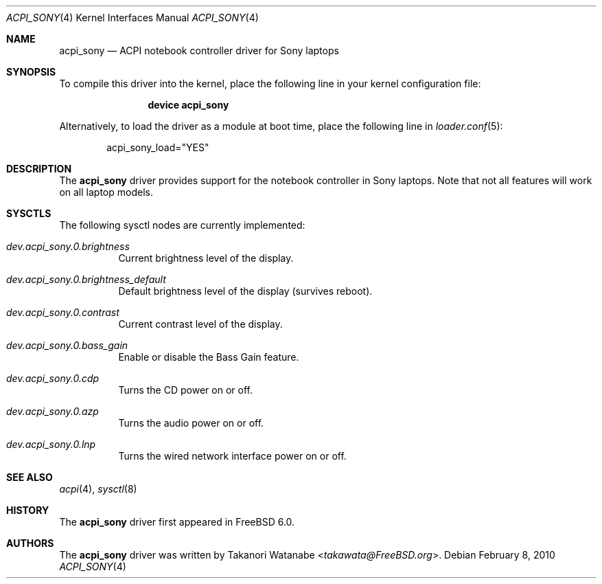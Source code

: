 .\" Copyright (c) 2005 Christian Brueffer
.\" All rights reserved.
.\"
.\" Redistribution and use in source and binary forms, with or without
.\" modification, are permitted provided that the following conditions
.\" are met:
.\" 1. Redistributions of source code must retain the above copyright
.\"    notice, this list of conditions and the following disclaimer.
.\" 2. Redistributions in binary form must reproduce the above copyright
.\"    notice, this list of conditions and the following disclaimer in the
.\"    documentation and/or other materials provided with the distribution.
.\"
.\" THIS SOFTWARE IS PROVIDED BY THE AUTHOR AND CONTRIBUTORS ``AS IS'' AND
.\" ANY EXPRESS OR IMPLIED WARRANTIES, INCLUDING, BUT NOT LIMITED TO, THE
.\" IMPLIED WARRANTIES OF MERCHANTABILITY AND FITNESS FOR A PARTICULAR PURPOSE
.\" ARE DISCLAIMED.  IN NO EVENT SHALL THE AUTHOR OR CONTRIBUTORS BE LIABLE
.\" FOR ANY DIRECT, INDIRECT, INCIDENTAL, SPECIAL, EXEMPLARY, OR CONSEQUENTIAL
.\" DAMAGES (INCLUDING, BUT NOT LIMITED TO, PROCUREMENT OF SUBSTITUTE GOODS
.\" OR SERVICES; LOSS OF USE, DATA, OR PROFITS; OR BUSINESS INTERRUPTION)
.\" HOWEVER CAUSED AND ON ANY THEORY OF LIABILITY, WHETHER IN CONTRACT, STRICT
.\" LIABILITY, OR TORT (INCLUDING NEGLIGENCE OR OTHERWISE) ARISING IN ANY WAY
.\" OUT OF THE USE OF THIS SOFTWARE, EVEN IF ADVISED OF THE POSSIBILITY OF
.\" SUCH DAMAGE.
.\"
.\" $FreeBSD: stable/12/share/man/man4/acpi_sony.4 267938 2014-06-26 21:46:14Z bapt $
.\"
.Dd February 8, 2010
.Dt ACPI_SONY 4
.Os
.Sh NAME
.Nm acpi_sony
.Nd "ACPI notebook controller driver for Sony laptops"
.Sh SYNOPSIS
To compile this driver into the kernel,
place the following line in your
kernel configuration file:
.Bd -ragged -offset indent
.Cd "device acpi_sony"
.Ed
.Pp
Alternatively, to load the driver as a
module at boot time, place the following line in
.Xr loader.conf 5 :
.Bd -literal -offset indent
acpi_sony_load="YES"
.Ed
.Sh DESCRIPTION
The
.Nm
driver provides support for the notebook controller in Sony laptops.
Note that not all features will work on all laptop models.
.Sh SYSCTLS
The following sysctl nodes are currently implemented:
.Bl -tag -width indent
.It Va dev.acpi_sony.0.brightness
Current brightness level of the display.
.It Va dev.acpi_sony.0.brightness_default
Default brightness level of the display (survives reboot).
.It Va dev.acpi_sony.0.contrast
Current contrast level of the display.
.It Va dev.acpi_sony.0.bass_gain
Enable or disable the Bass Gain feature.
.It Va dev.acpi_sony.0.cdp
Turns the CD power on or off.
.It Va dev.acpi_sony.0.azp
Turns the audio power on or off.
.It Va dev.acpi_sony.0.lnp
Turns the wired network interface power on or off.
.El
.Sh SEE ALSO
.Xr acpi 4 ,
.Xr sysctl 8
.Sh HISTORY
The
.Nm
driver first appeared in
.Fx 6.0 .
.Sh AUTHORS
The
.Nm
driver was written by
.An Takanori Watanabe Aq Mt takawata@FreeBSD.org .
